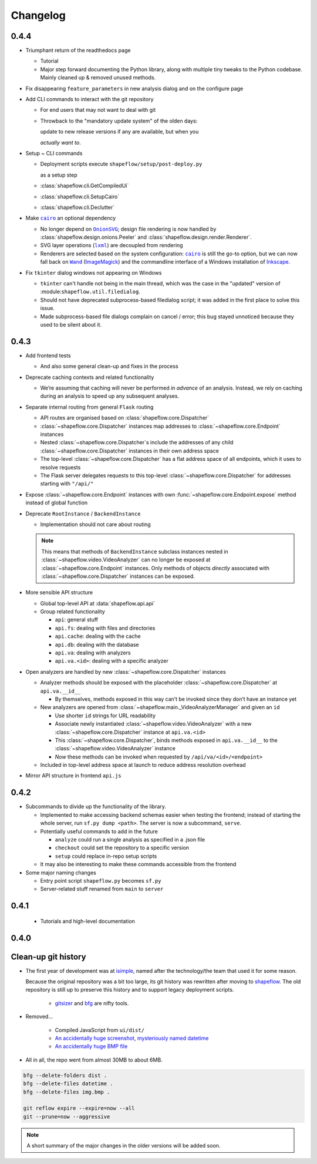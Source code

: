 Changelog
=========

0.4.4
-----

* Triumphant return of the readthedocs page

  * Tutorial

  * Major step forward documenting the Python library, along with multiple
    tiny tweaks to the Python codebase. Mainly cleaned up & removed unused
    methods.

* Fix disappearing ``feature_parameters`` in new analysis dialog and on the
  configure page

* Add CLI commands to interact with the git repository

  * For end users that may not want to deal with git

  * Throwback to the "mandatory update system" of the olden days:

    update to new release versions if any are available, but when you

    *actually want to*.

* Setup ~ CLI commands

  * Deployment scripts execute ``shapeflow/setup/post-deploy.py``

    as a setup step

  * :class:`shapeflow.cli.GetCompiledUi`

  * :class:`shapeflow.cli.SetupCairo`

  * :class:`shapeflow.cli.Declutter`

* Make |cairo|_ an optional dependency

  * No longer depend on |OnionSVG|_; design file rendering is now handled by
    :class:`shapeflow.design.onions.Peeler` and
    :class:`shapeflow.design.render.Renderer`.
  * SVG layer operations (|lxml|_) are decoupled from rendering
  * Renderers are selected based on the system configuration: |cairo|_ is
    still the go-to option, but we can now fall back on
    |Wand|_ (`ImageMagick`_)
    and the commandline interface of a Windows installation of `Inkscape`_.

* Fix ``tkinter`` dialog windows not appearing on Windows

  * ``tkinter`` can't handle not being in the main thread, which was the case
    in the "updated" version of :module:``shapeflow.util.filedialog``.

  * Should not have deprecated subprocess-based filedialog script; it was
    added in the first place to solve this issue.

  * Made subprocess-based file dialogs complain on cancel / error; this bug
    stayed unnoticed because they used to be silent about it.

0.4.3
-----

* Add frontend tests

  * And also some general clean-up and fixes in the process

* Deprecate caching contexts and related functionality

  * We’re assuming that caching will never be performed *in advance*
    of an analysis. Instead, we rely on caching during an analysis to
    speed up any subsequent analyses.

* Separate internal routing from general ``Flask`` routing

  * API routes are organised based on :class:`shapeflow.core.Dispatcher`

  * :class:`~shapeflow.core.Dispatcher` instances map addresses to
    :class:`~shapeflow.core.Endpoint` instances

  * Nested :class:`~shapeflow.core.Dispatcher`s include the addresses
    of any child :class:`~shapeflow.core.Dispatcher` instances in their
    own address space

  * The top-level :class:`~shapeflow.core.Dispatcher` has a flat
    address space of all endpoints, which it uses to resolve requests

  * The Flask server delegates requests to this top-level
    :class:`~shapeflow.core.Dispatcher` for addresses
    starting with ``"/api/"``

* Expose :class:`~shapeflow.core.Endpoint` instances with own
  :func:`~shapeflow.core.Endpoint.expose` method instead of global function

* Deprecate ``RootInstance`` / ``BackendInstance``

  * Implementation should not care about routing

  .. note::
      This means that methods of ``BackendInstance`` subclass instances
      nested in :class:`~shapeflow.video.VideoAnalyzer` can no longer be
      exposed at :class:`~shapeflow.core.Endpoint` instances. Only methods
      of objects *directly* associated with
      :class:`~shapeflow.core.Dispatcher` instances can be exposed.

* More sensible API structure

  * Global top-level API at :data:`shapeflow.api.api`

  * Group related functionality

    * ``api``: general stuff

    * ``api.fs``: dealing with files and directories

    * ``api.cache``: dealing with the cache

    * ``api.db``: dealing with the database

    * ``api.va``: dealing with analyzers

    * ``api.va.<id>``: dealing with a specific analyzer

* Open analyzers are handled by new
  :class:`~shapeflow.core.Dispatcher` instances

  * Analyzer methods should be exposed with the placeholder
    :class:`~shapeflow.core.Dispatcher` at ``api.va.__id__``

    * By themselves, methods exposed in this way can’t be
      invoked since they don’t have an instance yet

  * New analyzers are opened from
    :class:`~shapeflow.main._VideoAnalyzerManager` and given an ``id``

    * Use shorter ``id`` strings for URL readability

    * Associate newly instantiated
      :class:`~shapeflow.video.VideoAnalyzer` with a new
      :class:`~shapeflow.core.Dispatcher` instance at ``api.va.<id>``

    * This :class:`~shapeflow.core.Dispatcher`, binds methods exposed in
      ``api.va.__id__`` to the :class:`~shapeflow.video.VideoAnalyzer`
      instance

    * *Now* these methods can be invoked
      when requested by ``/api/va/<id>/<endpoint>``

  * Included in top-level address space at launch
    to reduce address resolution overhead

* Mirror API structure in frontend ``api.js``

0.4.2
-----

* Subcommands to divide up the functionality of the library.

  * Implemented to make accessing backend schemas easier when testing the
    frontend; instead of starting the whole server,
    run ``sf.py dump <path>``. The server is now a subcommand, ``serve``.

  * Potentially useful commands to add in the future

    * ``analyze`` could run a single analysis as specified in a .json file

    * ``checkout`` could set the repository to a specific version

    * ``setup`` could replace in-repo setup scripts

  * It may also be interesting to make these commands accessible
    from the frontend

* Some major naming changes

  * Entry point script ``shapeflow.py`` becomes ``sf.py``

  * Server-related stuff renamed from ``main`` to ``server``

0.4.1
-----

  * Tutorials and high-level documentation

0.4.0
-----

Clean-up git history
--------------------

* The first year of development was at `isimple`_, named after the
  technology/the team that used it for some reason.

  Because the original repository was a bit too large, its git history was
  rewritten after moving to `shapeflow`_. The old repository is still up to
  preserve this history and to support legacy deployment scripts.

    * `gitsizer`_ and `bfg`_ are nifty tools.

* Removed...

    * Compiled JavaScript from ``ui/dist/``

    * `An accidentally huge screenshot, mysteriously named datetime <rm1_>`_

    * `An accidentally huge BMP file <rm2_>`_

* All in all, the repo went from almost 30MB to about 6MB.

.. code-block:: bash

   bfg --delete-folders dist .
   bfg --delete-files datetime .
   bfg --delete-files img.bmp .

   git reflow expire --expire=now --all
   git --prune=now --aggressive

.. note::
    A short summary of the major changes in the older versions
    will be added soon.

.. _shapeflow: https://github.com/ybnd/shapeflow
.. _isimple: https://github.com/ybnd/isimple
.. _gitsizer: https://github.com/github/git-sizer
.. _bfg: https://rtyley.github.io/bfg-repo-cleaner

.. _rm1: https://github.com/ybnd/isimple/commit/b65a0fe914a44bff6b2bba4ed155a9cd24d54e10
.. _rm2: https://github.com/ybnd/isimple/commit/af1b251b90efcd670d220de8f25975ff7bc8321d


.. |cairo| replace:: ``cairo``
.. |cairosvg| replace:: ``cairosvg``
.. |lxml| replace:: ``lxml``
.. |Wand| replace:: ``Wand``
.. |OnionSVG| replace:: ``OnionSVG``
.. _cairosvg: https://cairosvg.org/
.. _cairo: https://www.cairographics.org/
.. _lxml: https://lxml.de/
.. _Wand: https://docs.wand-py.org/en/0.6.6/
.. _ImageMagick: https://imagemagick.org/index.php
.. _Inkscape: https://inkscape.org/
.. _OnionSVG: https://github.com/ybnd/OnionSVG